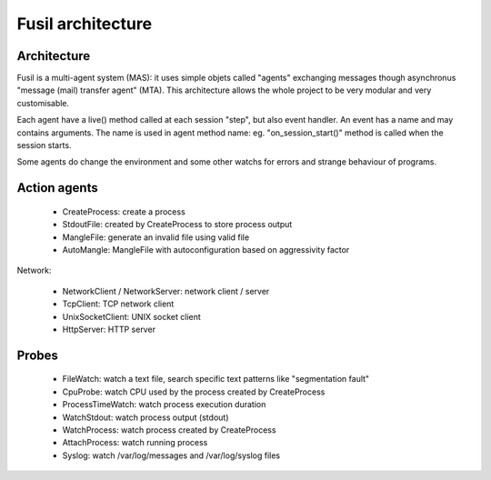 ++++++++++++++++++
Fusil architecture
++++++++++++++++++

Architecture
============

Fusil is a multi-agent system (MAS): it uses simple objets called "agents"
exchanging messages though asynchronus "message (mail) transfer agent" (MTA).
This architecture allows the whole project to be very modular and very
customisable.

Each agent have a live() method called at each session "step", but also event
handler. An event has a name and may contains arguments. The name is used in
agent method name: eg. "on_session_start()" method is called when the session
starts.

Some agents do change the environment and some other watchs for errors and
strange behaviour of programs.


Action agents
=============

 * CreateProcess: create a process
 * StdoutFile: created by CreateProcess to store
   process output
 * MangleFile: generate an invalid file using valid file
 * AutoMangle: MangleFile with autoconfiguration based on aggressivity factor

Network:

 * NetworkClient / NetworkServer: network client / server
 * TcpClient: TCP network client
 * UnixSocketClient: UNIX socket client
 * HttpServer: HTTP server

Probes
======

 * FileWatch: watch a text file, search specific text patterns
   like "segmentation fault"
 * CpuProbe: watch CPU used by the process
   created by CreateProcess
 * ProcessTimeWatch: watch process
   execution duration
 * WatchStdout: watch process output (stdout)
 * WatchProcess: watch process created by CreateProcess
 * AttachProcess: watch running process
 * Syslog: watch /var/log/messages and /var/log/syslog files

